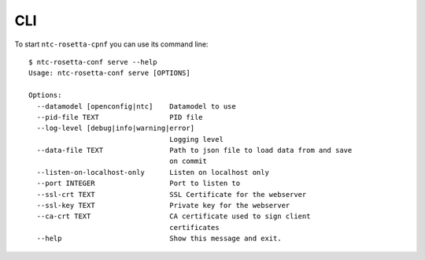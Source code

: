 CLI
===

To start ``ntc-rosetta-cpnf`` you can use its command line::

   $ ntc-rosetta-conf serve --help
   Usage: ntc-rosetta-conf serve [OPTIONS]

   Options:
     --datamodel [openconfig|ntc]    Datamodel to use
     --pid-file TEXT                 PID file
     --log-level [debug|info|warning|error]
                                     Logging level
     --data-file TEXT                Path to json file to load data from and save
                                     on commit
     --listen-on-localhost-only      Listen on localhost only
     --port INTEGER                  Port to listen to
     --ssl-crt TEXT                  SSL Certificate for the webserver
     --ssl-key TEXT                  Private key for the webserver
     --ca-crt TEXT                   CA certificate used to sign client
                                     certificates
     --help                          Show this message and exit.
